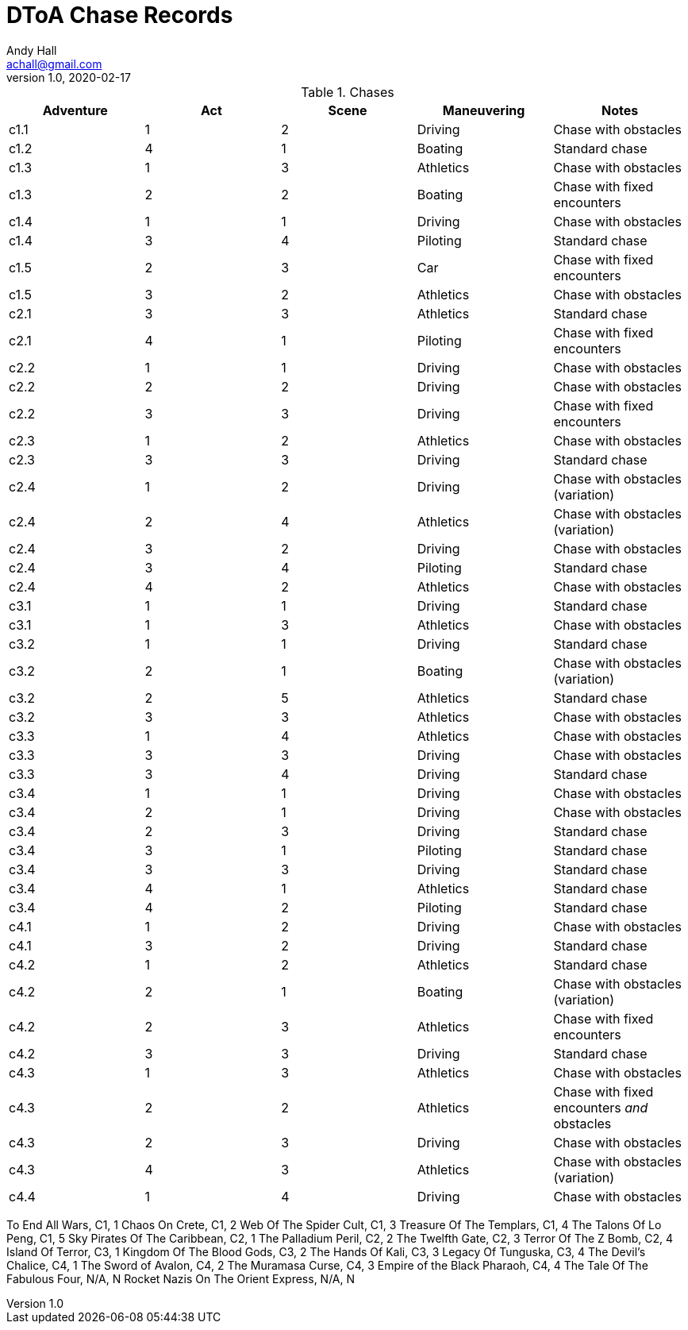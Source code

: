 = DToA Chase Records
Andy Hall <achall@gmail.com>
v1.0, 2020-02-17
:toc: left
:toclevels: 4
:experimental:
:sectlinks:
:sectanchors:

.Chases
[%header,cols=5*]
|===
|Adventure | Act| Scene | Maneuvering | Notes
| c1.1 | 1 | 2 | Driving | Chase with obstacles
| c1.2 | 4 | 1 | Boating | Standard chase
| c1.3 | 1 | 3 | Athletics | Chase with obstacles
| c1.3 | 2 | 2 | Boating | Chase with fixed encounters
| c1.4 | 1 | 1 | Driving | Chase with obstacles
| c1.4 | 3 | 4 | Piloting  | Standard chase
| c1.5 | 2 | 3 | Car  | Chase with fixed encounters
| c1.5 | 3 | 2 | Athletics | Chase with obstacles
| c2.1 | 3 | 3 | Athletics | Standard chase
| c2.1 | 4 | 1 | Piloting  | Chase with fixed encounters
| c2.2 | 1 | 1 | Driving | Chase with obstacles
| c2.2 | 2 | 2 | Driving | Chase with obstacles
| c2.2 | 3 | 3 | Driving | Chase with fixed encounters
| c2.3 | 1 | 2 | Athletics | Chase with obstacles
| c2.3 | 3 | 3 | Driving | Standard chase
| c2.4 | 1 | 2 | Driving | Chase with obstacles (variation)
| c2.4 | 2 | 4 | Athletics | Chase with obstacles (variation)
| c2.4 | 3 | 2 | Driving | Chase with obstacles
| c2.4 | 3 | 4 | Piloting | Standard chase
| c2.4 | 4 | 2 | Athletics | Chase with obstacles
| c3.1 | 1 | 1 | Driving | Standard chase
| c3.1 | 1 | 3 | Athletics | Chase with obstacles
| c3.2 | 1 | 1 | Driving | Standard chase
| c3.2 | 2 | 1 | Boating | Chase with obstacles (variation)
| c3.2 | 2 | 5 | Athletics | Standard chase
| c3.2 | 3 | 3 | Athletics | Chase with obstacles
| c3.3 | 1 | 4 | Athletics | Chase with obstacles
| c3.3 | 3 | 3 | Driving | Chase with obstacles
| c3.3 | 3 | 4 | Driving | Standard chase
| c3.4 | 1 | 1 | Driving | Chase with obstacles
| c3.4 | 2 | 1 | Driving | Chase with obstacles
| c3.4 | 2 | 3 | Driving | Standard chase
| c3.4 | 3 | 1 | Piloting | Standard chase
| c3.4 | 3 | 3 | Driving | Standard chase
| c3.4 | 4 | 1 | Athletics | Standard chase
| c3.4 | 4 | 2 | Piloting | Standard chase
| c4.1 | 1 | 2 | Driving | Chase with obstacles
| c4.1 | 3 | 2 | Driving | Standard chase
| c4.2 | 1 | 2 | Athletics | Standard chase
| c4.2 | 2 | 1 | Boating | Chase with obstacles (variation)
| c4.2 | 2 | 3 | Athletics | Chase with fixed encounters
| c4.2 | 3 | 3 | Driving | Standard chase
| c4.3 | 1 | 3 | Athletics | Chase with obstacles
| c4.3 | 2 | 2 | Athletics | Chase with fixed encounters _and_ obstacles
| c4.3 | 2 | 3 | Driving | Chase with obstacles
| c4.3 | 4 | 3 | Athletics | Chase with obstacles (variation)
| c4.4 | 1 | 4 | Driving | Chase with obstacles
|===


To End All Wars, C1, 1
Chaos On Crete, C1, 2
Web Of The Spider Cult, C1, 3
Treasure Of The Templars, C1, 4
The Talons Of Lo Peng, C1, 5
Sky Pirates Of The Caribbean, C2, 1
The Palladium Peril, C2, 2
The Twelfth Gate, C2, 3
Terror Of The Z Bomb, C2, 4
Island Of Terror, C3, 1
Kingdom Of The Blood Gods, C3, 2
The Hands Of Kali, C3, 3
Legacy Of Tunguska, C3, 4
The Devil's Chalice, C4, 1
The Sword of Avalon, C4, 2
The Muramasa Curse, C4, 3
Empire of the Black Pharaoh, C4, 4
The Tale Of The Fabulous Four, N/A, N
Rocket Nazis On The Orient Express, N/A, N
